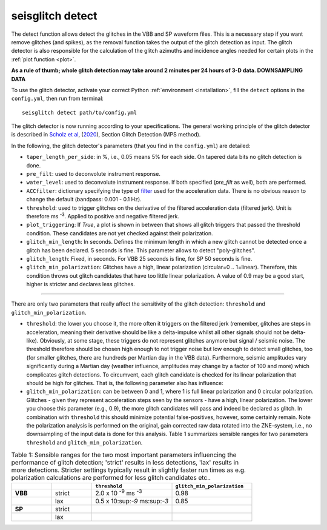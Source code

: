 .. _detect:

seisglitch detect
=================

The detect function allows detect the glitches in the VBB and SP waveform files. 
This is a necessary step if you want remove glitches (and spikes), as the removal function
takes the output of the glitch detection as input. 
The glitch detector is also responsible for the calculation of the glitch azimuths and incidence angles 
needed for certain plots in the :ref:`plot function <plot>`.

**As a rule of thumb; whole glitch detection may take around 2 minutes per 24 hours of 3-D data. DOWNSAMPLING DATA**

To use the glitch detector, activate your correct Python :ref:`environment <installation>`, fill the ``detect`` options
in the ``config.yml``, then run from terminal:
::

    seisglitch detect path/to/config.yml

The glitch detector is now running according to your specifications.
The general working principle of the glitch detector is described in `Scholz et al`_, (2020_), Section Glitch Detection (MPS method).

In the following, the glitch detector's parameters (that you find in the ``config.yml``) are detailed:


* ``taper_length_per_side``: in %, i.e., 0.05 means 5% for each side. On tapered data bits no glitch detection is done.
* ``pre_filt``: used to deconvolute instrument response.
* ``water_level``: used to deconvolute instrument response. If both specified (`pre_filt` as well), both are performed.
* ``ACCfilter``: dictionary specifying the type of filter_ used for the acceleration data. There is no obvious reason to change the default (bandpass: 0.001 - 0.1 Hz).
* ``threshold``: used to trigger glitches on the derivative of the filtered acceleration data (filtered jerk). Unit is therefore ms :sup:`-3`. Applied to positive and negative filtered jerk.
* ``plot_triggering``: If `True`, a plot is shown in between that shows all glitch triggers that passed the threshold condition. These candidates are not yet checked against their polarization.
* ``glitch_min_length``: In seconds. Defines the minimum length in which a new glitch cannot be detected once a glitch has been declared. 5 seconds is fine. This parameter allows to detect "poly-glitches".
* ``glitch_length``: Fixed, in seconds. For VBB 25 seconds is fine, for SP 50 seconds is fine.
* ``glitch_min_polarization``: Glitches have a high, linear polarization (circular=0 .. 1=linear). Therefore, this condition throws out glitch candidates that have too little linear polarization. A value of 0.9 may be a good start, higher is stricter and declares less glitches.

----

There are only two parameters that really affect the sensitivity of the glitch detection:
``threshold`` and ``glitch_min_polarization``.

* ``threshold``: the lower you choose it, the more often it triggers on the filtered jerk (remember, glitches are steps in acceleration, meaning their derivative should be like a delta-impulse whilst all other signals should not be delta-like). Obviously, at some stage, these triggers do not represent glitches anymore but signal / seismic noise. The threshold therefore should be chosen high enough to not trigger noise but low enough to detect small glitches, too (for smaller glitches, there are hundreds per Martian day in the VBB data). Furthermore, seismic amplitudes vary significantly during a Martian day (weather influence, amplitudes may change by a factor of 100 and more) which complicates glitch detections. To circumvent, each glitch candidate is checked for its linear polarization that should be high for glitches. That is, the following parameter also has influence:
* ``glitch_min_polarization``: can be between 0 and 1, where 1 is full linear polarization and 0 circular polarization. Glitches - given they represent acceleration steps seen by the sensors - have a high, linear polarization. The lower you choose this parameter (e.g., 0.9), the more glitch candidates will pass and indeed be declared as glitch. In combination with ``threshold`` this should minimize potential false-positives, however, some certainly remain. Note the polarization analysis is performed on the original, gain corrected raw data rotated into the ZNE-system, i.e., no downsampling of the input data is done for this analysis. Table 1 summarizes sensible ranges for two parameters ``threshold`` and ``glitch_min_polarization``.


.. list-table:: Table 1: Sensible ranges for the two most important parameters influencing the performance of glitch detection; 'strict' results in less detections, 'lax' results in more detections. Stricter settings typically result in slightly faster run times as e.g. polarization calculations are performed for less glitch candidates etc..
   :widths: 25 25 50 50
   :header-rows: 1

   * - 
     - 
     - ``threshold``
     - ``glitch_min_polarization``
   * - **VBB**
     - strict
     - 2.0 x 10 :sup:`-9` ms :sup:`-3`
     - 0.98
   * - 
     - lax
     - 0.5 x 10:sup:`-9` ms:sup:`-3`
     - 0.85
   * - **SP**
     - strict
     - 
     - 
   * - 
     - lax
     - 
     - 


.. _filter: https://docs.obspy.org/packages/autogen/obspy.core.stream.Stream.filter.html
.. _Scholz et al: https://www.essoar.org/doi/10.1002/essoar.10503314.2
.. _2020: https://www.essoar.org/doi/10.1002/essoar.10503314.2